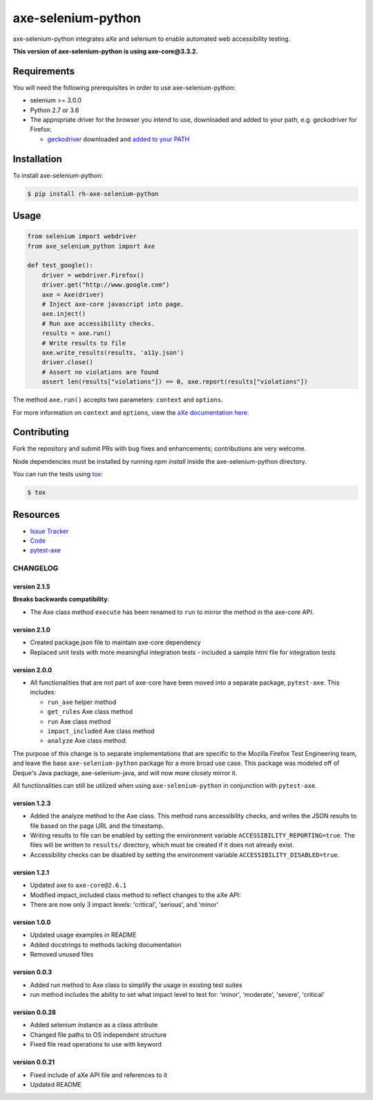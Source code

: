 axe-selenium-python
====================

axe-selenium-python integrates aXe and selenium to enable automated web accessibility testing.

**This version of axe-selenium-python is using axe-core@3.3.2.**

.. image:: https://img.shields.io/badge/license-MPL%202.0-blue.svg
   :target: https://github.com/mozilla-services/axe-selenium-python/blob/master/LICENSE.txt
   :alt: License
.. image:: https://img.shields.io/pypi/v/axe-selenium-python.svg
   :target: https://pypi.org/project/axe-selenium-python/
   :alt: PyPI
.. image:: https://img.shields.io/travis/mozilla-services/axe-selenium-python.svg
   :target: https://travis-ci.org/mozilla-services/axe-selenium-python
   :alt: Travis
.. image:: https://img.shields.io/github/issues-raw/mozilla-services/axe-selenium-python.svg
   :target: https://github.com/mozilla-services/axe-selenium-python/issues
   :alt: Issues
.. image:: https://api.dependabot.com/badges/status?host=github&repo=mozilla-services/axe-selenium-python
   :target: https://dependabot.com
   :alt: Dependabot
.. image:: https://coveralls.io/repos/github/mozilla-services/axe-selenium-python/badge.svg?branch=master
   :target: https://coveralls.io/github/mozilla-services/axe-selenium-python?branch=master
   :alt: Coveralls



Requirements
------------

You will need the following prerequisites in order to use axe-selenium-python:

- selenium >= 3.0.0
- Python 2.7 or 3.6
- The appropriate driver for the browser you intend to use, downloaded and added to your path, e.g. geckodriver for Firefox:

  - `geckodriver <https://github.com/mozilla/geckodriver/releases>`_ downloaded and `added to your PATH <https://stackoverflow.com/questions/40208051/selenium-using-python-geckodriver-executable-needs-to-be-in-path#answer-40208762>`_

Installation
------------

To install axe-selenium-python:

.. code-block:: bash

  $ pip install rh-axe-selenium-python


Usage
------

.. code-block:: python

  from selenium import webdriver
  from axe_selenium_python import Axe

  def test_google():
      driver = webdriver.Firefox()
      driver.get("http://www.google.com")
      axe = Axe(driver)
      # Inject axe-core javascript into page.
      axe.inject()
      # Run axe accessibility checks.
      results = axe.run()
      # Write results to file
      axe.write_results(results, 'a11y.json')
      driver.close()
      # Assert no violations are found
      assert len(results["violations"]) == 0, axe.report(results["violations"])

The method ``axe.run()`` accepts two parameters: ``context`` and ``options``.

For more information on ``context`` and ``options``, view the `aXe documentation here <https://github.com/dequelabs/axe-core/blob/master/doc/API.md#parameters-axerun>`_.

Contributing
------------

Fork the repository and submit PRs with bug fixes and enhancements;
contributions are very welcome.

Node dependencies must be installed by running `npm install` inside the axe-selenium-python directory.

You can run the tests using
`tox <https://tox.readthedocs.io/en/latest/>`_:

.. code-block:: bash

  $ tox

Resources
---------

- `Issue Tracker <http://github.com/mozilla-services/axe-selenium-python/issues>`_
- `Code <http://github.com/mozilla-services/axe-selenium-python/>`_
- `pytest-axe <http://github.com/mozilla-services/pytest-axe/>`_

CHANGELOG
^^^^^^^^^^^^^^

version 2.1.5
*************
**Breaks backwards compatibility**:

- The Axe class method ``execute`` has been renamed to ``run`` to mirror the method in the axe-core API.

version 2.1.0
**************
- Created package.json file to maintain axe-core dependency
- Replaced unit tests with more meaningful integration tests
  - included a sample html file for integration tests

version 2.0.0
**************
- All functionalities that are not part of axe-core have been moved into a separate package, ``pytest-axe``. This includes:

  - ``run_axe`` helper method
  - ``get_rules`` Axe class method
  - ``run`` Axe class method
  - ``impact_included`` Axe class method
  - ``analyze`` Axe class method.

The purpose of this change is to separate implementations that are specific to the Mozilla Firefox Test Engineering team, and leave the base ``axe-selenium-python`` package for a more broad use case. This package was modeled off of Deque's Java package, axe-selenium-java, and will now more closely mirror it.

All functionalities can still be utilized when using ``axe-selenium-python`` in conjunction with ``pytest-axe``.

version 1.2.3
**************
- Added the analyze method to the Axe class. This method runs accessibility checks, and writes the JSON results to file based on the page URL and the timestamp.
- Writing results to file can be enabled by setting the environment variable ``ACCESSIBILITY_REPORTING=true``. The files will be written to ``results/`` directory, which must be created if it does not already exist.
- Accessibility checks can be disabled by setting the environment variable ``ACCESSIBILITY_DISABLED=true``.

version 1.2.1
**************
- Updated axe to ``axe-core@2.6.1``
- Modified impact_included class method to reflect changes to the aXe API:
- There are now only 3 impact levels: 'critical', 'serious', and 'minor'

version 1.0.0
**************
- Updated usage examples in README
- Added docstrings to methods lacking documentation
- Removed unused files

version 0.0.3
**************
- Added run method to Axe class to simplify the usage in existing test suites
- run method includes the ability to set what impact level to test for: 'minor', 'moderate', 'severe', 'critical'

version 0.0.28
****************
- Added selenium instance as a class attribute
- Changed file paths to OS independent structure
- Fixed file read operations to use with keyword


version 0.0.21
***************
- Fixed include of aXe API file and references to it
- Updated README
